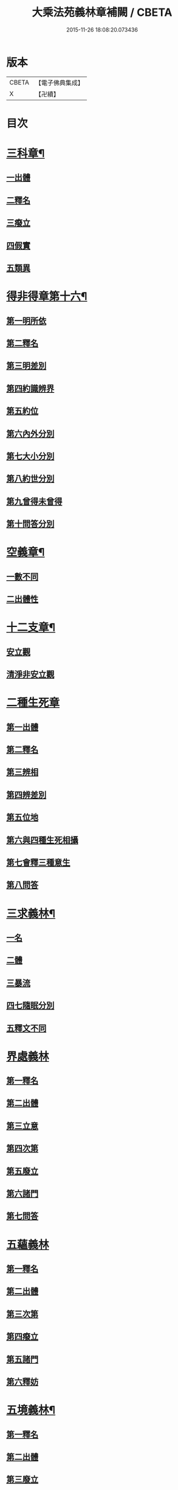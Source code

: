 #+TITLE: 大乘法苑義林章補闕 / CBETA
#+DATE: 2015-11-26 18:08:20.073436
* 版本
 |     CBETA|【電子佛典集成】|
 |         X|【卍續】    |

* 目次
* [[file:KR6n0125_004.txt::004-0129c6][三科章¶]]
** [[file:KR6n0125_004.txt::004-0129c8][一出體]]
** [[file:KR6n0125_004.txt::0130a5][二釋名]]
** [[file:KR6n0125_004.txt::0130a7][三癈立]]
** [[file:KR6n0125_004.txt::0130a22][四假實]]
** [[file:KR6n0125_004.txt::0130b8][五類異]]
* [[file:KR6n0125_004.txt::0131a5][得非得章第十六¶]]
** [[file:KR6n0125_004.txt::0131a9][第一明所依]]
** [[file:KR6n0125_004.txt::0131a24][第二釋名]]
** [[file:KR6n0125_004.txt::0131b9][第三明差別]]
** [[file:KR6n0125_004.txt::0132a10][第四約識辨界]]
** [[file:KR6n0125_004.txt::0132a21][第五約位]]
** [[file:KR6n0125_004.txt::0132b5][第六內外分別]]
** [[file:KR6n0125_004.txt::0132b7][第七大小分別]]
** [[file:KR6n0125_004.txt::0132b9][第八約世分別]]
** [[file:KR6n0125_004.txt::0132b16][第九曾得未曾得]]
** [[file:KR6n0125_004.txt::0132b18][第十問答分別]]
* [[file:KR6n0125_004.txt::0132c4][空義章¶]]
** [[file:KR6n0125_004.txt::0132c6][一數不同]]
** [[file:KR6n0125_004.txt::0133a3][二出體性]]
* [[file:KR6n0125_004.txt::0136b6][十二支章¶]]
** [[file:KR6n0125_004.txt::0136b8][安立觀]]
** [[file:KR6n0125_004.txt::0136c4][清淨非安立觀]]
* [[file:KR6n0125_004.txt::0136c24][二種生死章]]
** [[file:KR6n0125_004.txt::0137a4][第一出體]]
** [[file:KR6n0125_004.txt::0137a13][第二釋名]]
** [[file:KR6n0125_004.txt::0137a21][第三辨相]]
** [[file:KR6n0125_004.txt::0137c10][第四辨差別]]
** [[file:KR6n0125_004.txt::0138a4][第五位地]]
** [[file:KR6n0125_004.txt::0138b23][第六與四種生死相攝]]
** [[file:KR6n0125_004.txt::0139a7][第七會釋三種意生]]
** [[file:KR6n0125_004.txt::0139b9][第八問答]]
* [[file:KR6n0125_004.txt::0139b11][三求義林¶]]
** [[file:KR6n0125_004.txt::0139b12][一名]]
** [[file:KR6n0125_004.txt::0139b13][二體]]
** [[file:KR6n0125_004.txt::0139b21][三暴流]]
** [[file:KR6n0125_004.txt::0140a6][四七隨眠分別]]
** [[file:KR6n0125_004.txt::0140a9][五釋文不同]]
* [[file:KR6n0125_007.txt::007-0140a21][界處義林]]
** [[file:KR6n0125_007.txt::0140b3][第一釋名]]
** [[file:KR6n0125_007.txt::0140c2][第二出體]]
** [[file:KR6n0125_007.txt::0141b14][第三立意]]
** [[file:KR6n0125_007.txt::0141c22][第四次第]]
** [[file:KR6n0125_007.txt::0142a17][第五廢立]]
** [[file:KR6n0125_007.txt::0142b5][第六諸門]]
** [[file:KR6n0125_007.txt::0144a4][第七問答]]
* [[file:KR6n0125_007.txt::0146a24][五蘊義林]]
** [[file:KR6n0125_007.txt::0146b3][第一釋名]]
** [[file:KR6n0125_007.txt::0146c21][第二出體]]
** [[file:KR6n0125_007.txt::0148a16][第三次第]]
** [[file:KR6n0125_007.txt::0148b20][第四癈立]]
** [[file:KR6n0125_007.txt::0148c10][第五諸門]]
** [[file:KR6n0125_007.txt::0150b17][第六釋妨]]
* [[file:KR6n0125_007.txt::0151b23][五境義林¶]]
** [[file:KR6n0125_007.txt::0151b24][第一釋名]]
** [[file:KR6n0125_007.txt::0152b7][第二出體]]
** [[file:KR6n0125_007.txt::0153a12][第三廢立]]
** [[file:KR6n0125_007.txt::0153b6][第四諸門]]
* [[file:KR6n0125_008.txt::008-0155a5][見道章¶]]
** [[file:KR6n0125_008.txt::008-0155a8][一釋名]]
** [[file:KR6n0125_008.txt::008-0155a22][二出體]]
** [[file:KR6n0125_008.txt::0155b20][三辨依地有二]]
** [[file:KR6n0125_008.txt::0156a16][四能入人]]
** [[file:KR6n0125_008.txt::0158b5][八真相差別]]
** [[file:KR6n0125_008.txt::0158b16][九諸門相攝]]
* [[file:KR6n0125_008.txt::0158c24][二量章¶]]
** [[file:KR6n0125_008.txt::0159a2][第一出體]]
** [[file:KR6n0125_008.txt::0159b19][第二釋名]]
** [[file:KR6n0125_008.txt::0160a6][第三廢立]]
** [[file:KR6n0125_008.txt::0160a22][第四諸門]]
*** [[file:KR6n0125_008.txt::0160a24][第一約識]]
*** [[file:KR6n0125_008.txt::0160b14][第二約心明]]
*** [[file:KR6n0125_008.txt::0161a21][第三約心所]]
*** [[file:KR6n0125_008.txt::0161b12][第四約分]]
*** [[file:KR6n0125_008.txt::0161c22][第五約分別明]]
*** [[file:KR6n0125_008.txt::0162b19][第六問答]]
* [[file:KR6n0125_008.txt::0163c24][十業道義林¶]]
** [[file:KR6n0125_008.txt::0164a3][一出體]]
** [[file:KR6n0125_008.txt::0164b14][二釋名]]
** [[file:KR6n0125_008.txt::0165c14][三辨相]]
** [[file:KR6n0125_008.txt::0166c2][四開合廢立]]
** [[file:KR6n0125_008.txt::0167a23][五三業同異]]
** [[file:KR6n0125_008.txt::0167b23][六定散闕具]]
** [[file:KR6n0125_008.txt::0167c3][七界趣有無]]
** [[file:KR6n0125_008.txt::0168b18][八得果差別]]
** [[file:KR6n0125_008.txt::0169a5][九依境]]
** [[file:KR6n0125_008.txt::0169a14][十問答]]
* 卷
** [[file:KR6n0125_004.txt][大乘法苑義林章補闕 4]]
** [[file:KR6n0125_007.txt][大乘法苑義林章補闕 7]]
** [[file:KR6n0125_008.txt][大乘法苑義林章補闕 8]]
